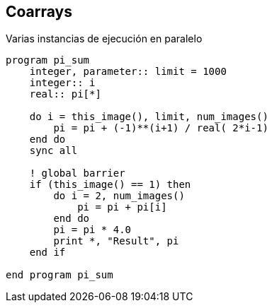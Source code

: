 == Coarrays

Varias instancias de ejecución en paralelo

[source,fortran]
--
program pi_sum
    integer, parameter:: limit = 1000
    integer:: i
    real:: pi[*]

    do i = this_image(), limit, num_images()
        pi = pi + (-1)**(i+1) / real( 2*i-1)
    end do
    sync all

    ! global barrier
    if (this_image() == 1) then
        do i = 2, num_images()
            pi = pi + pi[i]
        end do
        pi = pi * 4.0
        print *, "Result", pi
    end if

end program pi_sum
--
